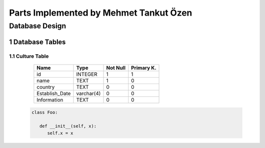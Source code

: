 Parts Implemented by Mehmet Tankut Özen
***************************************

Database Design
===============

1 Database Tables
-----------------

1.1 Culture Table
+++++++++++++++++

                +---------------+------------+-----------+-----------+
                | Name          | Type       | Not Null  |Primary K. |
                +===============+============+===========+===========+
                | id            | INTEGER    |   1       |  1        |
                +---------------+------------+-----------+-----------+
                |name           | TEXT       |   1       |  0        |
                +---------------+------------+-----------+-----------+
                |country        | TEXT       |   0       |  0        |
                +---------------+------------+-----------+-----------+
                |Establish_Date | varchar(4) |   0       |  0        |
                +---------------+------------+-----------+-----------+
                | Information   | TEXT       |   0       |  0        |
                +---------------+------------+-----------+-----------+



   .. code-block:: python

      class Foo:

         def __init__(self, x):
            self.x = x
